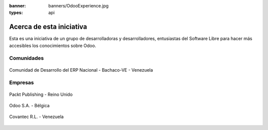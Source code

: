 :banner: banners/OdooExperience.jpg
:types: api


=========================
Acerca de esta iniciativa
=========================

Esta es una iniciativa de un grupo de desarrolladoras y desarrolladores,
entusiastas del Software Libre para hacer más accesibles los
conocimientos sobre Odoo.

Comunidades
===========

.. figure:: _static/logos/bachacove.png
  :align: center
  :alt: Comunidad de Desarrollo del ERP Nacional - Bachaco-VE - Venezuela


  Comunidad de Desarrollo del ERP Nacional - Bachaco-VE - Venezuela


Empresas
========


.. figure:: capitulos/images/25_1.jpg
  :align: center
  :alt: Packt Publishing - Reino Unido

  Packt Publishing - Reino Unido


.. figure:: _static/logos/odoo.png
  :align: center
  :alt: Odoo S.A. - Bélgica

  Odoo S.A. - Bélgica


.. figure:: _static/logos/covantec.png
  :align: center
  :alt: Covantec R.L. - Venezuela

  Covantec R.L. - Venezuela
